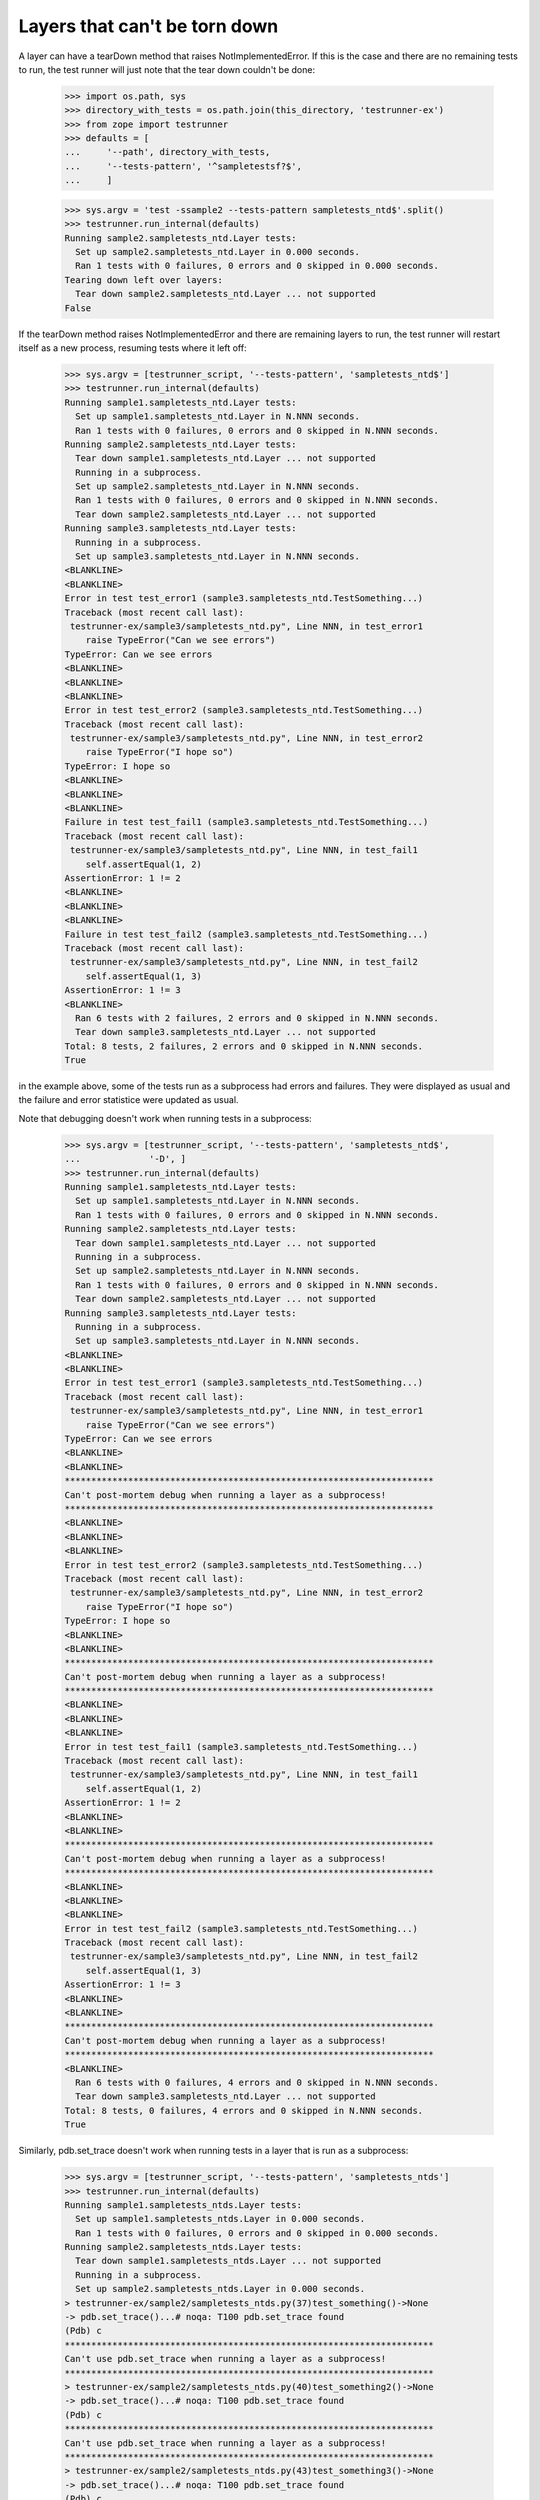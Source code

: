 Layers that can't be torn down
==============================

A layer can have a tearDown method that raises NotImplementedError.
If this is the case and there are no remaining tests to run, the test
runner will just note that the tear down couldn't be done:

    >>> import os.path, sys
    >>> directory_with_tests = os.path.join(this_directory, 'testrunner-ex')
    >>> from zope import testrunner
    >>> defaults = [
    ...     '--path', directory_with_tests,
    ...     '--tests-pattern', '^sampletestsf?$',
    ...     ]

    >>> sys.argv = 'test -ssample2 --tests-pattern sampletests_ntd$'.split()
    >>> testrunner.run_internal(defaults)
    Running sample2.sampletests_ntd.Layer tests:
      Set up sample2.sampletests_ntd.Layer in 0.000 seconds.
      Ran 1 tests with 0 failures, 0 errors and 0 skipped in 0.000 seconds.
    Tearing down left over layers:
      Tear down sample2.sampletests_ntd.Layer ... not supported
    False

If the tearDown method raises NotImplementedError and there are remaining
layers to run, the test runner will restart itself as a new process,
resuming tests where it left off:

    >>> sys.argv = [testrunner_script, '--tests-pattern', 'sampletests_ntd$']
    >>> testrunner.run_internal(defaults)
    Running sample1.sampletests_ntd.Layer tests:
      Set up sample1.sampletests_ntd.Layer in N.NNN seconds.
      Ran 1 tests with 0 failures, 0 errors and 0 skipped in N.NNN seconds.
    Running sample2.sampletests_ntd.Layer tests:
      Tear down sample1.sampletests_ntd.Layer ... not supported
      Running in a subprocess.
      Set up sample2.sampletests_ntd.Layer in N.NNN seconds.
      Ran 1 tests with 0 failures, 0 errors and 0 skipped in N.NNN seconds.
      Tear down sample2.sampletests_ntd.Layer ... not supported
    Running sample3.sampletests_ntd.Layer tests:
      Running in a subprocess.
      Set up sample3.sampletests_ntd.Layer in N.NNN seconds.
    <BLANKLINE>
    <BLANKLINE>
    Error in test test_error1 (sample3.sampletests_ntd.TestSomething...)
    Traceback (most recent call last):
     testrunner-ex/sample3/sampletests_ntd.py", Line NNN, in test_error1
        raise TypeError("Can we see errors")
    TypeError: Can we see errors
    <BLANKLINE>
    <BLANKLINE>
    <BLANKLINE>
    Error in test test_error2 (sample3.sampletests_ntd.TestSomething...)
    Traceback (most recent call last):
     testrunner-ex/sample3/sampletests_ntd.py", Line NNN, in test_error2
        raise TypeError("I hope so")
    TypeError: I hope so
    <BLANKLINE>
    <BLANKLINE>
    <BLANKLINE>
    Failure in test test_fail1 (sample3.sampletests_ntd.TestSomething...)
    Traceback (most recent call last):
     testrunner-ex/sample3/sampletests_ntd.py", Line NNN, in test_fail1
        self.assertEqual(1, 2)
    AssertionError: 1 != 2
    <BLANKLINE>
    <BLANKLINE>
    <BLANKLINE>
    Failure in test test_fail2 (sample3.sampletests_ntd.TestSomething...)
    Traceback (most recent call last):
     testrunner-ex/sample3/sampletests_ntd.py", Line NNN, in test_fail2
        self.assertEqual(1, 3)
    AssertionError: 1 != 3
    <BLANKLINE>
      Ran 6 tests with 2 failures, 2 errors and 0 skipped in N.NNN seconds.
      Tear down sample3.sampletests_ntd.Layer ... not supported
    Total: 8 tests, 2 failures, 2 errors and 0 skipped in N.NNN seconds.
    True

in the example above, some of the tests run as a subprocess had errors
and failures. They were displayed as usual and the failure and error
statistice were updated as usual.

Note that debugging doesn't work when running tests in a subprocess:

    >>> sys.argv = [testrunner_script, '--tests-pattern', 'sampletests_ntd$',
    ...             '-D', ]
    >>> testrunner.run_internal(defaults)
    Running sample1.sampletests_ntd.Layer tests:
      Set up sample1.sampletests_ntd.Layer in N.NNN seconds.
      Ran 1 tests with 0 failures, 0 errors and 0 skipped in N.NNN seconds.
    Running sample2.sampletests_ntd.Layer tests:
      Tear down sample1.sampletests_ntd.Layer ... not supported
      Running in a subprocess.
      Set up sample2.sampletests_ntd.Layer in N.NNN seconds.
      Ran 1 tests with 0 failures, 0 errors and 0 skipped in N.NNN seconds.
      Tear down sample2.sampletests_ntd.Layer ... not supported
    Running sample3.sampletests_ntd.Layer tests:
      Running in a subprocess.
      Set up sample3.sampletests_ntd.Layer in N.NNN seconds.
    <BLANKLINE>
    <BLANKLINE>
    Error in test test_error1 (sample3.sampletests_ntd.TestSomething...)
    Traceback (most recent call last):
     testrunner-ex/sample3/sampletests_ntd.py", Line NNN, in test_error1
        raise TypeError("Can we see errors")
    TypeError: Can we see errors
    <BLANKLINE>
    <BLANKLINE>
    **********************************************************************
    Can't post-mortem debug when running a layer as a subprocess!
    **********************************************************************
    <BLANKLINE>
    <BLANKLINE>
    <BLANKLINE>
    Error in test test_error2 (sample3.sampletests_ntd.TestSomething...)
    Traceback (most recent call last):
     testrunner-ex/sample3/sampletests_ntd.py", Line NNN, in test_error2
        raise TypeError("I hope so")
    TypeError: I hope so
    <BLANKLINE>
    <BLANKLINE>
    **********************************************************************
    Can't post-mortem debug when running a layer as a subprocess!
    **********************************************************************
    <BLANKLINE>
    <BLANKLINE>
    <BLANKLINE>
    Error in test test_fail1 (sample3.sampletests_ntd.TestSomething...)
    Traceback (most recent call last):
     testrunner-ex/sample3/sampletests_ntd.py", Line NNN, in test_fail1
        self.assertEqual(1, 2)
    AssertionError: 1 != 2
    <BLANKLINE>
    <BLANKLINE>
    **********************************************************************
    Can't post-mortem debug when running a layer as a subprocess!
    **********************************************************************
    <BLANKLINE>
    <BLANKLINE>
    <BLANKLINE>
    Error in test test_fail2 (sample3.sampletests_ntd.TestSomething...)
    Traceback (most recent call last):
     testrunner-ex/sample3/sampletests_ntd.py", Line NNN, in test_fail2
        self.assertEqual(1, 3)
    AssertionError: 1 != 3
    <BLANKLINE>
    <BLANKLINE>
    **********************************************************************
    Can't post-mortem debug when running a layer as a subprocess!
    **********************************************************************
    <BLANKLINE>
      Ran 6 tests with 0 failures, 4 errors and 0 skipped in N.NNN seconds.
      Tear down sample3.sampletests_ntd.Layer ... not supported
    Total: 8 tests, 0 failures, 4 errors and 0 skipped in N.NNN seconds.
    True

Similarly, pdb.set_trace doesn't work when running tests in a layer
that is run as a subprocess:

    >>> sys.argv = [testrunner_script, '--tests-pattern', 'sampletests_ntds']
    >>> testrunner.run_internal(defaults)
    Running sample1.sampletests_ntds.Layer tests:
      Set up sample1.sampletests_ntds.Layer in 0.000 seconds.
      Ran 1 tests with 0 failures, 0 errors and 0 skipped in 0.000 seconds.
    Running sample2.sampletests_ntds.Layer tests:
      Tear down sample1.sampletests_ntds.Layer ... not supported
      Running in a subprocess.
      Set up sample2.sampletests_ntds.Layer in 0.000 seconds.
    > testrunner-ex/sample2/sampletests_ntds.py(37)test_something()->None
    -> pdb.set_trace()...# noqa: T100 pdb.set_trace found
    (Pdb) c
    **********************************************************************
    Can't use pdb.set_trace when running a layer as a subprocess!
    **********************************************************************
    > testrunner-ex/sample2/sampletests_ntds.py(40)test_something2()->None
    -> pdb.set_trace()...# noqa: T100 pdb.set_trace found
    (Pdb) c
    **********************************************************************
    Can't use pdb.set_trace when running a layer as a subprocess!
    **********************************************************************
    > testrunner-ex/sample2/sampletests_ntds.py(43)test_something3()->None
    -> pdb.set_trace()...# noqa: T100 pdb.set_trace found
    (Pdb) c
    **********************************************************************
    Can't use pdb.set_trace when running a layer as a subprocess!
    **********************************************************************
    > testrunner-ex/sample2/sampletests_ntds.py(46)test_something4()->None
    -> pdb.set_trace()...# noqa: T100 pdb.set_trace found
    (Pdb) c
    **********************************************************************
    Can't use pdb.set_trace when running a layer as a subprocess!
    **********************************************************************
    > testrunner-ex/sample2/sampletests_ntds.py(52)f()->None
    -> pdb.set_trace()...# noqa: T100 pdb.set_trace found
    (Pdb) c
    **********************************************************************
    Can't use pdb.set_trace when running a layer as a subprocess!
    **********************************************************************
    > <doctest sample2.sampletests_ntds.test_set_trace[0]>(3)?()
    -> import pdb; pdb.set_trace()
    (Pdb) c
    **********************************************************************
    Can't use pdb.set_trace when running a layer as a subprocess!
    **********************************************************************
    > testrunner-ex/sample2/sampletests_ntds.py(NNN)f()
    -> pdb.set_trace()...# noqa: T100 pdb.set_trace found
    (Pdb) c
    **********************************************************************
    Can't use pdb.set_trace when running a layer as a subprocess!
    **********************************************************************
      Ran 7 tests with 0 failures, 0 errors and 0 skipped in 0.008 seconds.
      Tear down sample2.sampletests_ntds.Layer ... not supported
    Total: 8 tests, 0 failures, 0 errors and 0 skipped in N.NNN seconds.
    False

If you want to use pdb from a test in a layer that is run as a
subprocess, then rerun the test runner selecting *just* that layer so
that it's not run as a subprocess.


If a test is run in a subprocess and it generates output on stderr (as
stderrtest does), the output is ignored (but it doesn't cause a SubprocessError
like it once did).

    >>> from io import StringIO
    >>> real_stderr = sys.stderr
    >>> sys.stderr = StringIO()

    >>> sys.argv = [testrunner_script, '-s', 'sample2', '--tests-pattern',
    ...     '(sampletests_ntd$|stderrtest)']
    >>> testrunner.run_internal(defaults)
    Running sample2.sampletests_ntd.Layer tests:
      Set up sample2.sampletests_ntd.Layer in 0.000 seconds.
      Ran 1 tests with 0 failures, 0 errors and 0 skipped in 0.000 seconds.
    Running sample2.stderrtest.Layer tests:
      Tear down sample2.sampletests_ntd.Layer ... not supported
      Running in a subprocess.
      Set up sample2.stderrtest.Layer in 0.000 seconds.
      Ran 1 tests with 0 failures, 0 errors and 0 skipped in 0.002 seconds.
      Tear down sample2.stderrtest.Layer in 0.000 seconds.
    Total: 2 tests, 0 failures, 0 errors and 0 skipped in 0.197 seconds.
    False

    >>> print((sys.stderr.getvalue()))
    A message on stderr.  Please ignore (expected in test output).

    >>> sys.stderr = real_stderr

When a layer is run in a subprocess, the test IDs of any failures and errors it
generates are passed to the parent process via the child's stderr.  The parent
reads these IDs in parallel with reading other output from the child, so this
works even if there are enough failures to overflow the capacity of the stderr
pipe.

    >>> argv = [testrunner_script, '--tests-pattern', '^sampletests_many$']
    >>> testrunner.run_internal(defaults, argv)
    Running sampletests_many.Layer1 tests:
      Set up sampletests_many.Layer1 in N.NNN seconds.
      Ran 1 tests with 0 failures, 0 errors and 0 skipped in N.NNN seconds.
    Running sampletests_many.Layer2 tests:
      Tear down sampletests_many.Layer1 ... not supported
      Running in a subprocess.
      Set up sampletests_many.Layer2 in N.NNN seconds.
    <BLANKLINE>
    <BLANKLINE>
    Failure in test test_some_very_long_test_name_with_padding_000 (sampletests_many.TestMany...)
    ...
      Ran 1000 tests with 1000 failures, 0 errors and 0 skipped in N.NNN seconds.
      Tear down sampletests_many.Layer2 in N.NNN seconds.
    Total: 1001 tests, 1000 failures, 0 errors and 0 skipped in N.NNN seconds.
    True

